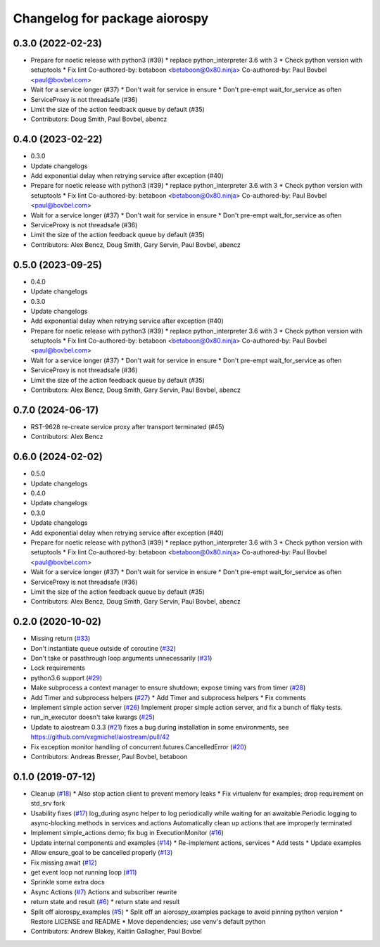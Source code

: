 ^^^^^^^^^^^^^^^^^^^^^^^^^^^^^^
Changelog for package aiorospy
^^^^^^^^^^^^^^^^^^^^^^^^^^^^^^

0.3.0 (2022-02-23)
------------------
* Prepare for noetic release with python3 (#39)
  * replace python_interpreter 3.6 with 3
  * Check python version with setuptools
  * Fix lint
  Co-authored-by: betaboon <betaboon@0x80.ninja>
  Co-authored-by: Paul Bovbel <paul@bovbel.com>
* Wait for a service longer (#37)
  * Don't wait for service in ensure
  * Don't pre-empt wait_for_service as often
* ServiceProxy is not threadsafe (#36)
* Limit the size of the action feedback queue by default (#35)
* Contributors: Doug Smith, Paul Bovbel, abencz

0.4.0 (2023-02-22)
------------------
* 0.3.0
* Update changelogs
* Add exponential delay when retrying service after exception (#40)
* Prepare for noetic release with python3 (#39)
  * replace python_interpreter 3.6 with 3
  * Check python version with setuptools
  * Fix lint
  Co-authored-by: betaboon <betaboon@0x80.ninja>
  Co-authored-by: Paul Bovbel <paul@bovbel.com>
* Wait for a service longer (#37)
  * Don't wait for service in ensure
  * Don't pre-empt wait_for_service as often
* ServiceProxy is not threadsafe (#36)
* Limit the size of the action feedback queue by default (#35)
* Contributors: Alex Bencz, Doug Smith, Gary Servin, Paul Bovbel, abencz

0.5.0 (2023-09-25)
------------------
* 0.4.0
* Update changelogs
* 0.3.0
* Update changelogs
* Add exponential delay when retrying service after exception (#40)
* Prepare for noetic release with python3 (#39)
  * replace python_interpreter 3.6 with 3
  * Check python version with setuptools
  * Fix lint
  Co-authored-by: betaboon <betaboon@0x80.ninja>
  Co-authored-by: Paul Bovbel <paul@bovbel.com>
* Wait for a service longer (#37)
  * Don't wait for service in ensure
  * Don't pre-empt wait_for_service as often
* ServiceProxy is not threadsafe (#36)
* Limit the size of the action feedback queue by default (#35)
* Contributors: Alex Bencz, Doug Smith, Gary Servin, Paul Bovbel, abencz

0.7.0 (2024-06-17)
------------------
* RST-9628 re-create service proxy after transport terminated (#45)
* Contributors: Alex Bencz

0.6.0 (2024-02-02)
------------------
* 0.5.0
* Update changelogs
* 0.4.0
* Update changelogs
* 0.3.0
* Update changelogs
* Add exponential delay when retrying service after exception (#40)
* Prepare for noetic release with python3 (#39)
  * replace python_interpreter 3.6 with 3
  * Check python version with setuptools
  * Fix lint
  Co-authored-by: betaboon <betaboon@0x80.ninja>
  Co-authored-by: Paul Bovbel <paul@bovbel.com>
* Wait for a service longer (#37)
  * Don't wait for service in ensure
  * Don't pre-empt wait_for_service as often
* ServiceProxy is not threadsafe (#36)
* Limit the size of the action feedback queue by default (#35)
* Contributors: Alex Bencz, Doug Smith, Gary Servin, Paul Bovbel, abencz

0.2.0 (2020-10-02)
------------------
* Missing return (`#33 <https://github.com/locusrobotics/aiorospy/issues/33>`_)
* Don't instantiate queue outside of coroutine (`#32 <https://github.com/locusrobotics/aiorospy/issues/32>`_)
* Don't take or passthrough loop arguments unnecessarily (`#31 <https://github.com/locusrobotics/aiorospy/issues/31>`_)
* Lock requirements
* python3.6 support (`#29 <https://github.com/locusrobotics/aiorospy/issues/29>`_)
* Make subprocess a context manager to ensure shutdown; expose timing vars from timer (`#28 <https://github.com/locusrobotics/aiorospy/issues/28>`_)
* Add Timer and subprocess helpers (`#27 <https://github.com/locusrobotics/aiorospy/issues/27>`_)
  * Add Timer and subprocess helpers
  * Fix comments
* Implement simple action server (`#26 <https://github.com/locusrobotics/aiorospy/issues/26>`_)
  Implement proper simple action server, and fix a bunch of flaky tests.
* run_in_executor doesn't take kwargs (`#25 <https://github.com/locusrobotics/aiorospy/issues/25>`_)
* Update to aiostream 0.3.3 (`#21 <https://github.com/locusrobotics/aiorospy/issues/21>`_)
  fixes a bug during installation in some environments, see https://github.com/vxgmichel/aiostream/pull/42
* Fix exception monitor handling of concurrent.futures.CancelledError (`#20 <https://github.com/locusrobotics/aiorospy/issues/20>`_)
* Contributors: Andreas Bresser, Paul Bovbel, betaboon

0.1.0 (2019-07-12)
------------------
* Cleanup (`#18 <https://github.com/locusrobotics/aiorospy/issues/18>`_)
  * Also stop action client to prevent memory leaks
  * Fix virtualenv for examples; drop requirement on std_srv fork
* Usability fixes (`#17 <https://github.com/locusrobotics/aiorospy/issues/17>`_)
  log_during async helper to log periodically while waiting for an awaitable
  Periodic logging to async-blocking methods in services and actions
  Automatically clean up actions that are improperly terminated
* Implement simple_actions demo; fix bug in ExecutionMonitor (`#16 <https://github.com/locusrobotics/aiorospy/issues/16>`_)
* Update internal components and examples (`#14 <https://github.com/locusrobotics/aiorospy/issues/14>`_)
  * Re-implement actions, services
  * Add tests
  * Update examples
* Allow ensure_goal to be cancelled properly (`#13 <https://github.com/locusrobotics/aiorospy/issues/13>`_)
* Fix missing await (`#12 <https://github.com/locusrobotics/aiorospy/issues/12>`_)
* get event loop not running loop (`#11 <https://github.com/locusrobotics/aiorospy/issues/11>`_)
* Sprinkle some extra docs
* Async Actions (`#7 <https://github.com/locusrobotics/aiorospy/issues/7>`_)
  Actions and subscriber rewrite
* return state and result (`#6 <https://github.com/locusrobotics/aiorospy/issues/6>`_)
  * return state and result
* Split off aiorospy_examples (`#5 <https://github.com/locusrobotics/aiorospy/issues/5>`_)
  * Split off an aiorospy_examples package to avoid pinning python version
  * Restore LICENSE and README
  * Move dependencies; use venv's default python
* Contributors: Andrew Blakey, Kaitlin Gallagher, Paul Bovbel
